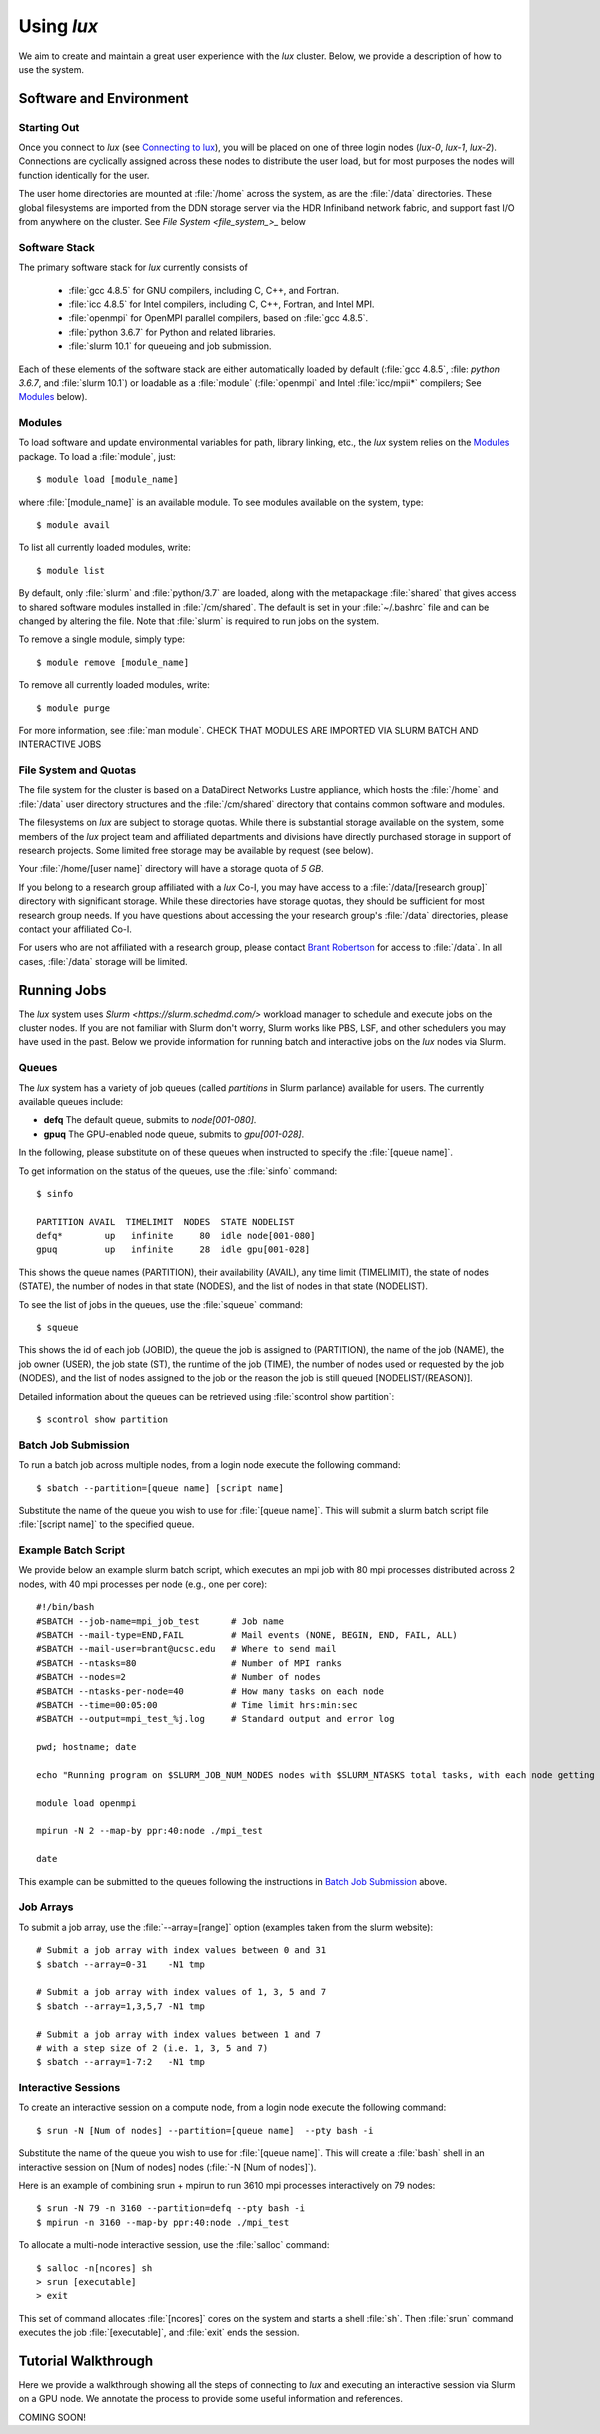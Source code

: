 .. _email_brant: brant@ucsc.edu
.. _connecting_to_lux: getting_started.html#connecting_to_lux
.. _using_lux:


*******************************
Using *lux*
*******************************

We aim to create and maintain a great user experience with the
*lux* cluster. Below, we provide a description of how to use the
system.

Software and Environment
========================

.. _login_nodes:

Starting Out
------------

Once you connect to *lux* (see `Connecting to lux <connecting_to_lux_>`_), you will be placed on 
one of three login nodes (*lux-0*, *lux-1*, *lux-2*). Connections are cyclically assigned
across these nodes to distribute the user load, but for most purposes the nodes will function identically for the user.

The user home directories are mounted at :file:`/home` across the system, as are the :file:`/data` directories. These global filesystems are imported from the DDN storage server via the HDR Infiniband network fabric, and support fast I/O from anywhere on the cluster. See `File System <file_system_>_` below

.. _software_and_modules:

Software Stack
--------------

The primary software stack for *lux* currently consists of 

	* :file:`gcc 4.8.5` for GNU compilers, including C, C++, and Fortran.
	* :file:`icc 4.8.5` for Intel compilers, including C, C++, Fortran, and Intel MPI.
	* :file:`openmpi` for OpenMPI parallel compilers, based on :file:`gcc 4.8.5`.
	* :file:`python 3.6.7` for Python and related libraries.
	* :file:`slurm 10.1` for queueing and job submission.

Each of these elements of the software stack are either automatically loaded by default (:file:`gcc 4.8.5`, :file: `python 3.6.7`, and :file:`slurm 10.1`) or loadable as a :file:`module` (:file:`openmpi` and Intel :file:`icc/mpii*` compilers; See `Modules <modulefiles_>`_ below).

.. _modulefiles:

Modules
--------------

To load software and update environmental variables for path, library linking, etc., the *lux* system relies on the
`Modules <https://modules.readthedocs.io/en/latest/index.html>`_ package. To load a :file:`module`, just::

   $ module load [module_name]

where :file:`[module_name]` is an available module. To see
modules available on the system, type::

   $ module avail

To list all currently loaded modules, write::

   $ module list

By default, only :file:`slurm` and :file:`python/3.7` are loaded, along with the metapackage :file:`shared` that gives access to shared software modules installed in :file:`/cm/shared`. The default is set in your :file:`~/.bashrc` file and can be changed by altering the file. Note that :file:`slurm` is required
to run jobs on the system.

To remove a single module, simply type::

   $ module remove [module_name]

To remove all currently loaded modules, write::

   $ module purge

For more information, see :file:`man module`.  CHECK THAT MODULES ARE IMPORTED VIA SLURM BATCH AND INTERACTIVE JOBS

.. _file_system:

File System and Quotas
----------------------

The file system for the cluster is based on a DataDirect Networks Lustre appliance, which hosts the :file:`/home` and :file:`/data` user directory structures and the :file:`/cm/shared` directory
that contains common software and modules.

The filesystems on *lux* are subject to storage quotas. While there
is substantial storage available on the system, some members of the
*lux* project team and affiliated departments and divisions have directly purchased storage in support of research projects. Some limited free storage may be available by request (see below).

Your :file:`/home/[user name]` directory will have a storage quota of *5 GB*.

If you belong to a research group affiliated with a *lux* Co-I, you may have access to a :file:`/data/[research group]` directory
with significant storage. While these directories have storage
quotas, they should be sufficient for most research group needs. If you have questions about accessing the your research group's
:file:`/data` directories, please contact your affiliated Co-I.

For users who are not affiliated with a research group, please
contact `Brant Robertson <email_brant_>`_ for access to :file:`/data`. In all cases, :file:`/data` storage will be limited.

.. _running_jobs:

Running Jobs
============

The *lux* system uses `Slurm <https://slurm.schedmd.com/>` workload manager to schedule and execute jobs on the cluster nodes. If you are not familiar with Slurm don't worry, Slurm works like PBS, LSF, and other schedulers you may have used in the past. Below we provide information for running batch and interactive jobs on the *lux* nodes via Slurm.

.. _queues:

Queues
------

The *lux* system has a variety of job queues (called *partitions* in Slurm parlance) available for users. The currently available queues include:

* **defq** The default queue, submits to *node[001-080]*.
* **gpuq** The GPU-enabled node queue, submits to *gpu[001-028]*.

In the following, please substitute on of these queues when instructed to specify the :file:`[queue name]`.

To get information on the status of the queues, use the :file:`sinfo` command::

    $ sinfo

    PARTITION AVAIL  TIMELIMIT  NODES  STATE NODELIST
    defq*        up   infinite     80  idle node[001-080]
    gpuq         up   infinite     28  idle gpu[001-028]



This shows the queue names (PARTITION), their availability (AVAIL), any time limit (TIMELIMIT), the state of nodes (STATE), the number of nodes in that state (NODES), and the list of nodes in that state (NODELIST).

To see the list of jobs in the queues, use the :file:`squeue` command::

    $ squeue

This shows the id of each job (JOBID), the queue the job is assigned to (PARTITION), the name of the job (NAME), the job owner (USER), the job state (ST), the runtime of the job (TIME), the number of nodes used or requested by the job (NODES), and the list of nodes assigned to the job or the reason the job is still queued [NODELIST/(REASON)].

Detailed information about the queues can be retrieved using :file:`scontrol show partition`::

    $ scontrol show partition



.. _slurm_batch:

Batch Job Submission
--------------------

To run a batch job across multiple nodes, from a login node execute the following command::

	$ sbatch --partition=[queue name] [script name]

Substitute the name of the queue you wish to use for :file:`[queue name]`. This will submit a slurm batch script file :file:`[script name]` to the specified queue.

.. _slurm_example:

Example Batch Script
--------------------

We provide below an example slurm batch script, which executes an mpi job with 80 mpi processes distributed across 2 nodes, with 40 mpi processes per node (e.g., one per core)::

    #!/bin/bash
    #SBATCH --job-name=mpi_job_test      # Job name
    #SBATCH --mail-type=END,FAIL         # Mail events (NONE, BEGIN, END, FAIL, ALL)
    #SBATCH --mail-user=brant@ucsc.edu   # Where to send mail
    #SBATCH --ntasks=80                  # Number of MPI ranks
    #SBATCH --nodes=2                    # Number of nodes
    #SBATCH --ntasks-per-node=40         # How many tasks on each node
    #SBATCH --time=00:05:00              # Time limit hrs:min:sec
    #SBATCH --output=mpi_test_%j.log     # Standard output and error log

    pwd; hostname; date

    echo "Running program on $SLURM_JOB_NUM_NODES nodes with $SLURM_NTASKS total tasks, with each node getting $SLURM_NTASKS_PER_NODE running on cores."

    module load openmpi
    
    mpirun -N 2 --map-by ppr:40:node ./mpi_test

    date


This example can be submitted to the queues following the instructions in `Batch Job Submission <slurm_batch_>`_ above. 

.. _slurm_job_arrays:

Job Arrays
----------

To submit a job array, use the :file:`--array=[range]` option (examples taken from the slurm website)::

    # Submit a job array with index values between 0 and 31
    $ sbatch --array=0-31    -N1 tmp

    # Submit a job array with index values of 1, 3, 5 and 7
    $ sbatch --array=1,3,5,7 -N1 tmp

    # Submit a job array with index values between 1 and 7
    # with a step size of 2 (i.e. 1, 3, 5 and 7)
    $ sbatch --array=1-7:2   -N1 tmp

.. _slurm_interactive:

Interactive Sessions
--------------------

To create an interactive session on a compute node, from a login node execute the following command::

	$ srun -N [Num of nodes] --partition=[queue name]  --pty bash -i

Substitute the name of the queue you wish to use for :file:`[queue name]`. This will create a :file:`bash` shell in an interactive session on [Num of nodes] nodes (:file:`-N [Num of nodes]`). 

Here is an example of combining srun + mpirun to run 3610 mpi processes interactively on 79 nodes::

    $ srun -N 79 -n 3160 --partition=defq --pty bash -i
    $ mpirun -n 3160 --map-by ppr:40:node ./mpi_test



To allocate a multi-node interactive session, use the :file:`salloc` command::

    $ salloc -n[ncores] sh
    > srun [executable]
    > exit

This set of command allocates :file:`[ncores]` cores on the system and starts a shell :file:`sh`.  Then :file:`srun` command executes the job :file:`[executable]`, and :file:`exit` ends the session.

.. _walkthrough:

Tutorial Walkthrough
====================

Here we provide a walkthrough showing all the steps of connecting to *lux* and executing an interactive session via Slurm on a GPU node. We annotate the process to provide some useful information and references.

COMING SOON!
